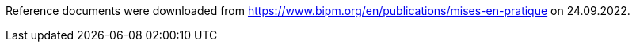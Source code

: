 Reference documents were downloaded from https://www.bipm.org/en/publications/mises-en-pratique on 24.09.2022.
